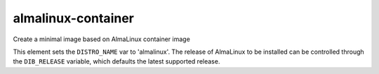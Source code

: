 ===================
almalinux-container
===================

Create a minimal image based on AlmaLinux container image

This element sets the ``DISTRO_NAME`` var to 'almalinux'. The release
of AlmaLinux to be installed can be controlled through the ``DIB_RELEASE``
variable, which defaults the latest supported release.

